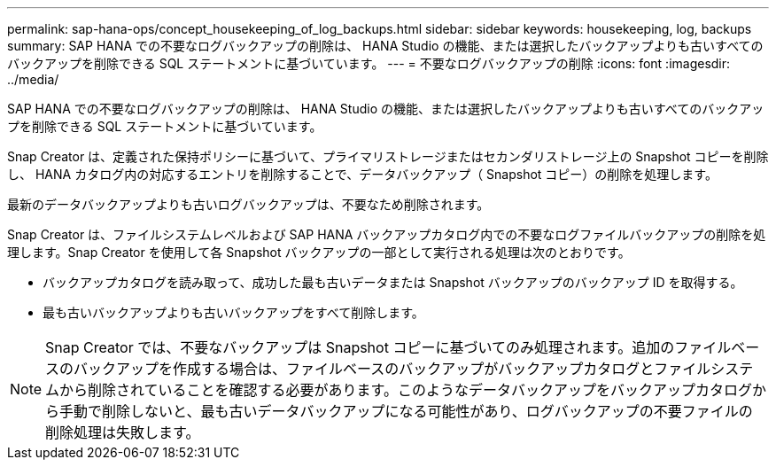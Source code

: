 ---
permalink: sap-hana-ops/concept_housekeeping_of_log_backups.html 
sidebar: sidebar 
keywords: housekeeping, log, backups 
summary: SAP HANA での不要なログバックアップの削除は、 HANA Studio の機能、または選択したバックアップよりも古いすべてのバックアップを削除できる SQL ステートメントに基づいています。 
---
= 不要なログバックアップの削除
:icons: font
:imagesdir: ../media/


[role="lead"]
SAP HANA での不要なログバックアップの削除は、 HANA Studio の機能、または選択したバックアップよりも古いすべてのバックアップを削除できる SQL ステートメントに基づいています。

Snap Creator は、定義された保持ポリシーに基づいて、プライマリストレージまたはセカンダリストレージ上の Snapshot コピーを削除し、 HANA カタログ内の対応するエントリを削除することで、データバックアップ（ Snapshot コピー）の削除を処理します。

最新のデータバックアップよりも古いログバックアップは、不要なため削除されます。

Snap Creator は、ファイルシステムレベルおよび SAP HANA バックアップカタログ内での不要なログファイルバックアップの削除を処理します。Snap Creator を使用して各 Snapshot バックアップの一部として実行される処理は次のとおりです。

* バックアップカタログを読み取って、成功した最も古いデータまたは Snapshot バックアップのバックアップ ID を取得する。
* 最も古いバックアップよりも古いバックアップをすべて削除します。



NOTE: Snap Creator では、不要なバックアップは Snapshot コピーに基づいてのみ処理されます。追加のファイルベースのバックアップを作成する場合は、ファイルベースのバックアップがバックアップカタログとファイルシステムから削除されていることを確認する必要があります。このようなデータバックアップをバックアップカタログから手動で削除しないと、最も古いデータバックアップになる可能性があり、ログバックアップの不要ファイルの削除処理は失敗します。
